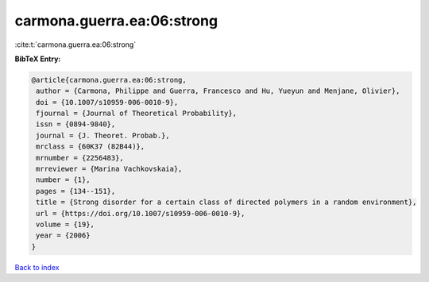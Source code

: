 carmona.guerra.ea:06:strong
===========================

:cite:t:`carmona.guerra.ea:06:strong`

**BibTeX Entry:**

.. code-block:: bibtex

   @article{carmona.guerra.ea:06:strong,
    author = {Carmona, Philippe and Guerra, Francesco and Hu, Yueyun and Menjane, Olivier},
    doi = {10.1007/s10959-006-0010-9},
    fjournal = {Journal of Theoretical Probability},
    issn = {0894-9840},
    journal = {J. Theoret. Probab.},
    mrclass = {60K37 (82B44)},
    mrnumber = {2256483},
    mrreviewer = {Marina Vachkovskaia},
    number = {1},
    pages = {134--151},
    title = {Strong disorder for a certain class of directed polymers in a random environment},
    url = {https://doi.org/10.1007/s10959-006-0010-9},
    volume = {19},
    year = {2006}
   }

`Back to index <../By-Cite-Keys.rst>`_
